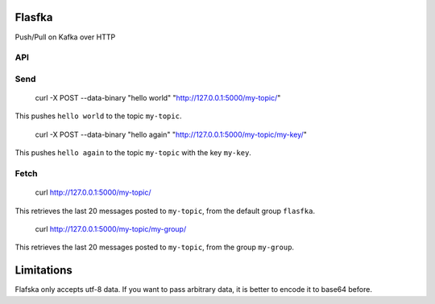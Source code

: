 Flasfka
=======

|Build Status|

Push/Pull on Kafka over HTTP

API
---

Send
----

    curl -X POST --data-binary "hello world" "http://127.0.0.1:5000/my-topic/"

This pushes ``hello world`` to the topic ``my-topic``.

    curl -X POST --data-binary "hello again" "http://127.0.0.1:5000/my-topic/my-key/"

This pushes ``hello again`` to the topic ``my-topic`` with the key
``my-key``.

Fetch
-----

    curl http://127.0.0.1:5000/my-topic/

This retrieves the last 20 messages posted to ``my-topic``, from the
default group ``flasfka``.

    curl http://127.0.0.1:5000/my-topic/my-group/

This retrieves the last 20 messages posted to ``my-topic``, from the group
``my-group``.

Limitations
===========

Flafska only accepts utf-8 data. If you want to pass arbitrary data, it is
better to encode it to base64 before.

.. |Build Status| image:: https://travis-ci.org/travel-intelligence/flasfka.svg?branch=master
    :target: https://travis-ci.org/travel-intelligence/flasfka
